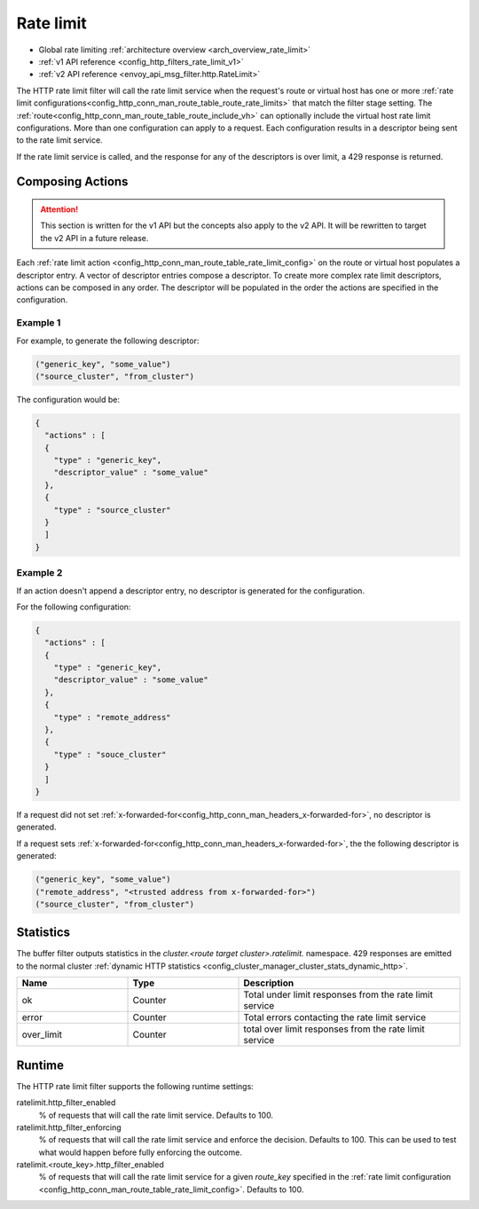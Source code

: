 .. _config_http_filters_rate_limit:

Rate limit
==========

* Global rate limiting :ref:`architecture overview <arch_overview_rate_limit>`
* :ref:`v1 API reference <config_http_filters_rate_limit_v1>`
* :ref:`v2 API reference <envoy_api_msg_filter.http.RateLimit>`

The HTTP rate limit filter will call the rate limit service when the request's route or virtual host
has one or more :ref:`rate limit configurations<config_http_conn_man_route_table_route_rate_limits>`
that match the filter stage setting. The :ref:`route<config_http_conn_man_route_table_route_include_vh>`
can optionally include the virtual host rate limit configurations. More than one configuration can
apply to a request. Each configuration results in a descriptor being sent to the rate limit service.

If the rate limit service is called, and the response for any of the descriptors is over limit, a
429 response is returned.

.. _config_http_filters_rate_limit_composing_actions:

Composing Actions
-----------------

.. attention::

  This section is written for the v1 API but the concepts also apply to the v2 API. It will be
  rewritten to target the v2 API in a future release.

Each :ref:`rate limit action <config_http_conn_man_route_table_rate_limit_config>` on the route or
virtual host populates a descriptor entry. A vector of descriptor entries compose a descriptor. To
create more complex rate limit descriptors, actions can be composed in any order. The descriptor
will be populated in the order the actions are specified in the configuration.

Example 1
^^^^^^^^^

For example, to generate the following descriptor:

.. code-block:: cpp

  ("generic_key", "some_value")
  ("source_cluster", "from_cluster")

The configuration would be:

.. code-block:: json

  {
    "actions" : [
    {
      "type" : "generic_key",
      "descriptor_value" : "some_value"
    },
    {
      "type" : "source_cluster"
    }
    ]
  }

Example 2
^^^^^^^^^

If an action doesn't append a descriptor entry, no descriptor is generated for
the configuration.

For the following configuration:

.. code-block:: json

  {
    "actions" : [
    {
      "type" : "generic_key",
      "descriptor_value" : "some_value"
    },
    {
      "type" : "remote_address"
    },
    {
      "type" : "souce_cluster"
    }
    ]
  }

If a request did not set :ref:`x-forwarded-for<config_http_conn_man_headers_x-forwarded-for>`,
no descriptor is generated.

If a request sets :ref:`x-forwarded-for<config_http_conn_man_headers_x-forwarded-for>`, the
the following descriptor is generated:

.. code-block:: cpp

  ("generic_key", "some_value")
  ("remote_address", "<trusted address from x-forwarded-for>")
  ("source_cluster", "from_cluster")

Statistics
----------

The buffer filter outputs statistics in the *cluster.<route target cluster>.ratelimit.* namespace.
429 responses are emitted to the normal cluster :ref:`dynamic HTTP statistics
<config_cluster_manager_cluster_stats_dynamic_http>`.

.. csv-table::
  :header: Name, Type, Description
  :widths: 1, 1, 2

  ok, Counter, Total under limit responses from the rate limit service
  error, Counter, Total errors contacting the rate limit service
  over_limit, Counter, total over limit responses from the rate limit service

Runtime
-------

The HTTP rate limit filter supports the following runtime settings:

ratelimit.http_filter_enabled
  % of requests that will call the rate limit service. Defaults to 100.

ratelimit.http_filter_enforcing
  % of requests that will call the rate limit service and enforce the decision. Defaults to 100.
  This can be used to test what would happen before fully enforcing the outcome.

ratelimit.<route_key>.http_filter_enabled
  % of requests that will call the rate limit service for a given *route_key* specified in the
  :ref:`rate limit configuration <config_http_conn_man_route_table_rate_limit_config>`. Defaults to 100.
